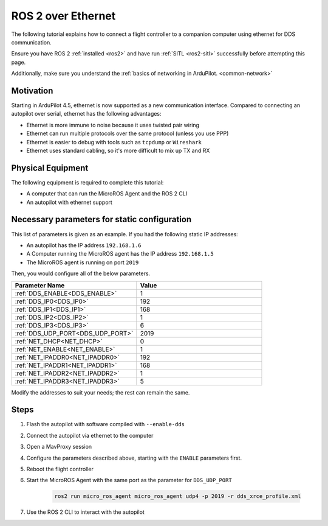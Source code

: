 .. _ros2-over-ethernet:

===================
ROS 2 over Ethernet
===================

The following tutorial explains how to connect a flight controller to a companion computer using ethernet for DDS communication.

Ensure you have ROS 2 :ref:`installed <ros2>` and have run :ref:`SITL <ros2-sitl>` successfully before attempting this page.

Additionally, make sure you understand the :ref:`basics of networking in ArduPilot. <common-network>`


Motivation
==========

Starting in ArduPilot 4.5, ethernet is now supported as a new communication interface.
Compared to connecting an autopilot over serial, ethernet has the following advantages:

* Ethernet is more immune to noise because it uses twisted pair wiring
* Ethernet can run multiple protocols over the same protocol (unless you use PPP)
* Ethernet is easier to debug with tools such as ``tcpdump`` or ``Wireshark``
* Ethernet uses standard cabling, so it's more difficult to mix up TX and RX

Physical Equipment
==================

The following equipment is required to complete this tutorial:

* A computer that can run the MicroROS Agent and the ROS 2 CLI
* An autopilot with ethernet support

Necessary parameters for static configuration
=============================================

This list of parameters is given as an example.
If you had the following static IP addresses:

* An autopilot has the IP address ``192.168.1.6``
* A Computer running the MicroROS agent has the IP address ``192.168.1.5``
* The MicroROS agent is running on port ``2019``

Then, you would configure all of the below parameters.


.. list-table::
   :widths: 50 50
   :header-rows: 1

   * - Parameter Name
     - Value
   * - :ref:`DDS_ENABLE<DDS_ENABLE>`
     - 1
   * - :ref:`DDS_IP0<DDS_IP0>`
     - 192
   * - :ref:`DDS_IP1<DDS_IP1>`
     - 168
   * - :ref:`DDS_IP2<DDS_IP2>`
     - 1
   * - :ref:`DDS_IP3<DDS_IP3>`
     - 6
   * - :ref:`DDS_UDP_PORT<DDS_UDP_PORT>`
     - 2019
   * - :ref:`NET_DHCP<NET_DHCP>`
     - 0
   * - :ref:`NET_ENABLE<NET_ENABLE>`
     - 1
   * - :ref:`NET_IPADDR0<NET_IPADDR0>`
     - 192
   * - :ref:`NET_IPADDR1<NET_IPADDR1>`
     - 168
   * - :ref:`NET_IPADDR2<NET_IPADDR2>`
     - 1
   * - :ref:`NET_IPADDR3<NET_IPADDR3>`
     - 5


Modify the addresses to suit your needs; the rest can remain the same.

Steps
=====

#. Flash the autopilot with software compiled with ``--enable-dds``
#. Connect the autopilot via ethernet to the computer
#. Open a MavProxy session
#. Configure the parameters described above, starting with the ``ENABLE`` parameters first. 
#. Reboot the flight controller
#. Start the MicroROS Agent with the same port as the parameter for ``DDS_UDP_PORT``

    .. code-block:: bash

        ros2 run micro_ros_agent micro_ros_agent udp4 -p 2019 -r dds_xrce_profile.xml

#. Use the ROS 2 CLI to interact with the autopilot
